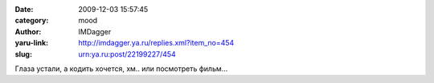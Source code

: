

:date: 2009-12-03 15:57:45
:category: mood
:author: IMDagger
:yaru-link: http://imdagger.ya.ru/replies.xml?item_no=454
:slug: urn:ya.ru:post/22199227/454

Глаза устали, а кодить хочется, хм.. или посмотреть фильм…

